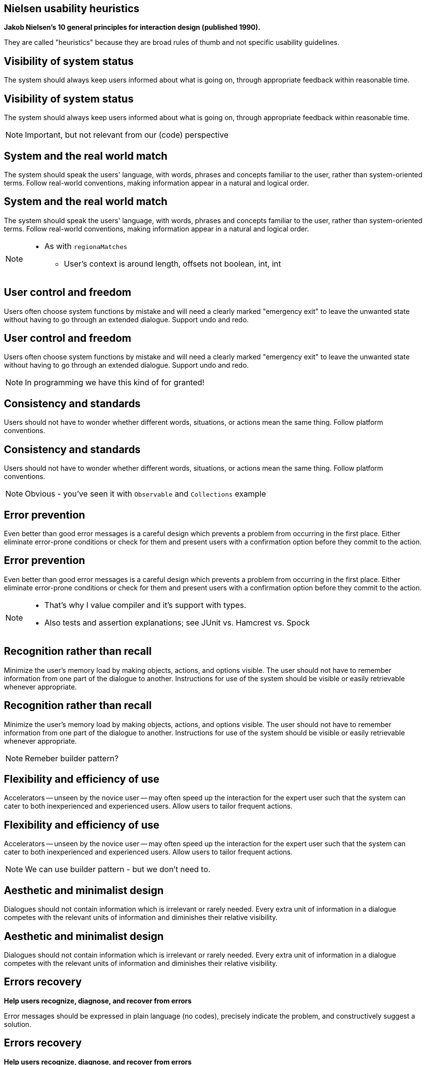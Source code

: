 [.heuristics, background-color="#616161"]
== Nielsen usability heuristics

// https://www.nngroup.com/articles/ten-usability-heuristics/
// https://docs.google.com/document/d/1iB21XPG1pl1sxGdq2zskjeZnx7Ezs1VX1ImWBPJsJZ4/edit

*Jakob Nielsen's 10 general principles for interaction design (published 1990).*

They are called "heuristics" because they are broad rules of thumb and not specific usability guidelines.



[.heuristics, background-color="#616161"]
== Visibility of system status

The system should always keep users informed about what is going on, through appropriate feedback within reasonable time.

[.heuristics.fail, background-color="#616161"]
== Visibility of system status

The system should always keep users informed about what is going on, through appropriate feedback within reasonable time.

[NOTE.speaker]
====
Important, but not relevant from our (code) perspective
====


[.heuristics, background-color="#616161"]
==  System and the real world match

The system should speak the users' language, with words, phrases and concepts familiar to the user, rather than system-oriented terms. Follow real-world conventions, making information appear in a natural and logical order.

[.heuristics.ok, background-color="#616161"]
==  System and the real world match

The system should speak the users' language, with words, phrases and concepts familiar to the user, rather than system-oriented terms. Follow real-world conventions, making information appear in a natural and logical order.

[NOTE.speaker]
====
* As with `regionaMatches`
** User's context is around length, offsets not boolean, int, int
====



[.heuristics, background-color="#616161"]
== User control and freedom

Users often choose system functions by mistake and will need a clearly marked "emergency exit" to leave the unwanted state without having to go through an extended dialogue. Support undo and redo.


[.heuristics.fail, background-color="#616161"]
== User control and freedom

Users often choose system functions by mistake and will need a clearly marked "emergency exit" to leave the unwanted state without having to go through an extended dialogue. Support undo and redo.

[NOTE.speaker]
====
In programming we have this kind of for granted!
====


[.heuristics, background-color="#616161"]
== Consistency and standards

Users should not have to wonder whether different words, situations, or actions mean the same thing. Follow platform conventions.

[.heuristics.ok, background-color="#616161"]
== Consistency and standards

Users should not have to wonder whether different words, situations, or actions mean the same thing. Follow platform conventions.

[NOTE.speaker]
====
Obvious - you've seen it with `Observable` and `Collections` example
====


[.heuristics, background-color="#616161"]
== Error prevention

Even better than good error messages is a careful design which prevents a problem from occurring in the first place. Either eliminate error-prone conditions or check for them and present users with a confirmation option before they commit to the action.

[.heuristics.ok, background-color="#616161"]
== Error prevention

Even better than good error messages is a careful design which prevents a problem from occurring in the first place. Either eliminate error-prone conditions or check for them and present users with a confirmation option before they commit to the action.

[NOTE.speaker]
====
* That's why I value compiler and it's support with types.
* Also tests and assertion explanations; see JUnit vs. Hamcrest vs. Spock
====


[.heuristics, background-color="#616161"]
== Recognition rather than recall

Minimize the user's memory load by making objects, actions, and options visible. The user should not have to remember information from one part of the dialogue to another. Instructions for use of the system should be visible or easily retrievable whenever appropriate.

[.heuristics.ok, background-color="#616161"]
== Recognition rather than recall

Minimize the user's memory load by making objects, actions, and options visible. The user should not have to remember information from one part of the dialogue to another. Instructions for use of the system should be visible or easily retrievable whenever appropriate.

[NOTE.speaker]
====
Remeber builder pattern?
====


[.heuristics, background-color="#616161"]
== Flexibility and efficiency of use

Accelerators -- unseen by the novice user -- may often speed up the interaction for the expert user such that the system can cater to both inexperienced and experienced users. Allow users to tailor frequent actions.

[.heuristics.ok, background-color="#616161"]
== Flexibility and efficiency of use

Accelerators -- unseen by the novice user -- may often speed up the interaction for the expert user such that the system can cater to both inexperienced and experienced users. Allow users to tailor frequent actions.

[NOTE.speaker]
====
We can use builder pattern - but we don't need to.
====


[.heuristics, background-color="#616161"]
== Aesthetic and minimalist design

Dialogues should not contain information which is irrelevant or rarely needed. Every extra unit of information in a dialogue competes with the relevant units of information and diminishes their relative visibility.

[.heuristics.ok, background-color="#616161"]
== Aesthetic and minimalist design

Dialogues should not contain information which is irrelevant or rarely needed. Every extra unit of information in a dialogue competes with the relevant units of information and diminishes their relative visibility.

[.heuristics, background-color="#616161"]
== Errors recovery

*Help users recognize, diagnose, and recover from errors*

Error messages should be expressed in plain language (no codes), precisely indicate the problem, and constructively suggest a solution.

[.heuristics.fail, background-color="#616161"]
== Errors recovery

*Help users recognize, diagnose, and recover from errors*

Error messages should be expressed in plain language (no codes), precisely indicate the problem, and constructively suggest a solution.

[.heuristics, background-color="#616161"]
== Help and documentation

Even though it is better if the system can be used without documentation, it may be necessary to provide help and documentation. Any such information should be easy to search, focused on the user's task, list concrete steps to be carried out, and not be too large.

[.heuristics.fail, background-color="#616161"]
== Help and documentation

Even though it is better if the system can be used without documentation, it may be necessary to provide help and documentation. Any such information should be easy to search, focused on the user's task, list concrete steps to be carried out, and not be too large.
